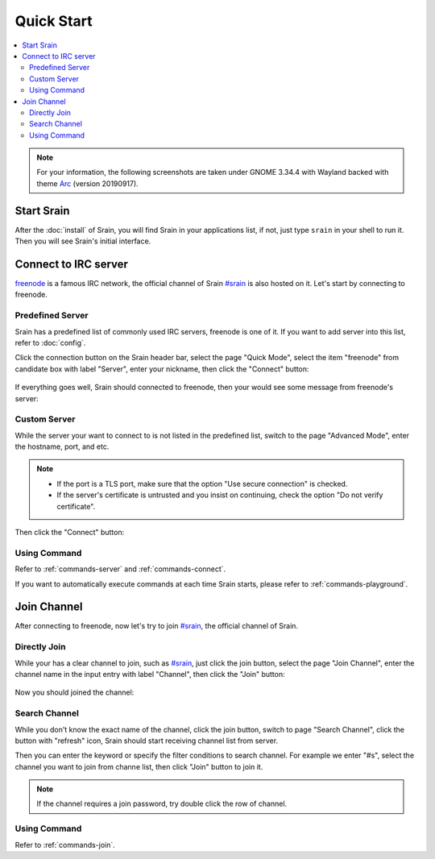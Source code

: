 ===========
Quick Start
===========

.. contents::
    :local:
    :depth: 3
    :backlinks: none

.. note::

    For your information, the following screenshots are taken under
    GNOME 3.34.4 with Wayland backed with theme `Arc`_ (version 20190917).

.. _Arc: https://github.com/arc-design/arc-theme

Start Srain
===========

After the :doc:`install` of Srain, you will find Srain in your
applications list, if not, just type ``srain`` in your shell to run it. Then you
will see Srain's initial interface.

.. figure:: _static/srain-startup.png

Connect to IRC server
=====================

`freenode`_ is a famous IRC network, the official channel of Srain `#srain`_ is
also hosted on it. Let's start by connecting to freenode.

.. _freenode: https://freenode.net/

Predefined Server
~~~~~~~~~~~~~~~~~

Srain has a predefined list of commonly used IRC servers,
freenode is one of it. If you want to add server into this list, refer to
:doc:`config`.

Click the connection button on the Srain header bar, select the page "Quick Mode",
select the item "freenode" from candidate box with label "Server",
enter your nickname, then click the "Connect" button:

.. figure:: _static/srain-connect-predefined-server.png

If everything goes well, Srain should connected to freenode, then your would see
some message from freenode's server:

.. figure:: _static/srain-connected-server.png

Custom Server
~~~~~~~~~~~~~

While the server your want to connect to is not listed in the predefined list,
switch to the page "Advanced Mode", enter the hostname, port, and etc.

.. note::

    - If the port is a TLS port, make sure that the option
      "Use secure connection" is checked.
    - If the server's certificate is untrusted and you insist on continuing,
      check the option "Do not verify certificate".

Then click the "Connect" button:

.. figure:: _static/srain-connect-custom-server.png

Using Command
~~~~~~~~~~~~~

Refer to :ref:`commands-server` and :ref:`commands-connect`.

If you want to automatically execute commands at each time Srain starts, please
refer to :ref:`commands-playground`.

Join Channel
============

After connecting to freenode, now let's try to join `#srain`_, the official
channel of Srain.

.. _#srain: ircs://chat.freenode.org:6697/srain

Directly Join
~~~~~~~~~~~~~

While your has a clear channel to join, such as `#srain`_, just click the join
button, select the page "Join Channel", enter the channel name in the input
entry with label "Channel", then click the "Join" button:

.. figure:: _static/srain-join-channel.png

Now you should joined the channel:

.. figure:: _static/srain-joined-channel.png

Search Channel
~~~~~~~~~~~~~~

While you don't know the exact name of the channel, click the join button,
switch to page "Search Channel", click the button with "refresh" icon, Srain
should start receiving channel list from server.

Then you can enter the keyword or specify the filter conditions to search
channel. For example we enter "#s", select the channel you want to join from
channe list, then click "Join" button to join it.

.. figure:: _static/srain-search-channel.png

.. note::

    If the channel requires a join password, try double click the row
    of channel.

Using Command
~~~~~~~~~~~~~

Refer to :ref:`commands-join`.
